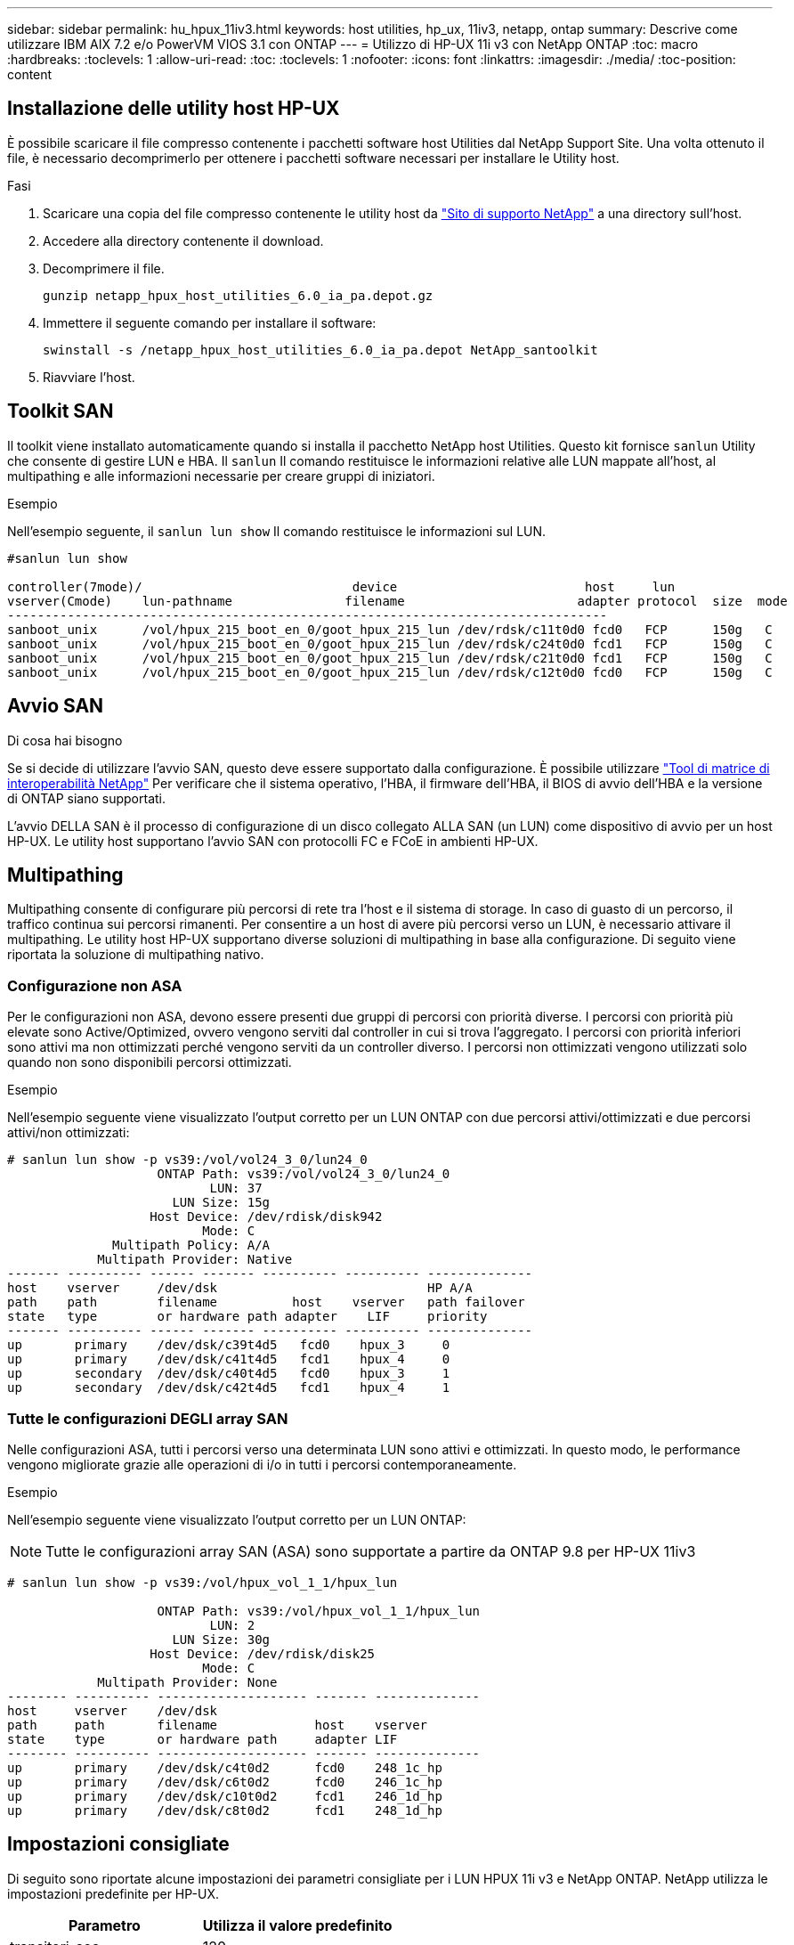 ---
sidebar: sidebar 
permalink: hu_hpux_11iv3.html 
keywords: host utilities, hp_ux, 11iv3, netapp, ontap 
summary: Descrive come utilizzare IBM AIX 7.2 e/o PowerVM VIOS 3.1 con ONTAP 
---
= Utilizzo di HP-UX 11i v3 con NetApp ONTAP
:toc: macro
:hardbreaks:
:toclevels: 1
:allow-uri-read: 
:toc: 
:toclevels: 1
:nofooter: 
:icons: font
:linkattrs: 
:imagesdir: ./media/
:toc-position: content




== Installazione delle utility host HP-UX

È possibile scaricare il file compresso contenente i pacchetti software host Utilities dal NetApp Support Site. Una volta ottenuto il file, è necessario decomprimerlo per ottenere i pacchetti software necessari per installare le Utility host.

.Fasi
. Scaricare una copia del file compresso contenente le utility host da link:https://mysupport.netapp.com/site/products/all/details/hostutilities/downloads-tab["Sito di supporto NetApp"^] a una directory sull'host.
. Accedere alla directory contenente il download.
. Decomprimere il file.
+
`gunzip netapp_hpux_host_utilities_6.0_ia_pa.depot.gz`

. Immettere il seguente comando per installare il software:
+
`swinstall -s /netapp_hpux_host_utilities_6.0_ia_pa.depot NetApp_santoolkit`

. Riavviare l'host.




== Toolkit SAN

Il toolkit viene installato automaticamente quando si installa il pacchetto NetApp host Utilities. Questo kit fornisce `sanlun` Utility che consente di gestire LUN e HBA. Il `sanlun` Il comando restituisce le informazioni relative alle LUN mappate all'host, al multipathing e alle informazioni necessarie per creare gruppi di iniziatori.

.Esempio
Nell'esempio seguente, il `sanlun lun show` Il comando restituisce le informazioni sul LUN.

[listing]
----
#sanlun lun show

controller(7mode)/                            device                         host     lun
vserver(Cmode)    lun-pathname               filename                       adapter protocol  size  mode
--------------------------------------------------------------------------------
sanboot_unix      /vol/hpux_215_boot_en_0/goot_hpux_215_lun /dev/rdsk/c11t0d0 fcd0   FCP      150g   C
sanboot_unix      /vol/hpux_215_boot_en_0/goot_hpux_215_lun /dev/rdsk/c24t0d0 fcd1   FCP      150g   C
sanboot_unix      /vol/hpux_215_boot_en_0/goot_hpux_215_lun /dev/rdsk/c21t0d0 fcd1   FCP      150g   C
sanboot_unix      /vol/hpux_215_boot_en_0/goot_hpux_215_lun /dev/rdsk/c12t0d0 fcd0   FCP      150g   C
----


== Avvio SAN

.Di cosa hai bisogno
Se si decide di utilizzare l'avvio SAN, questo deve essere supportato dalla configurazione. È possibile utilizzare link:https://mysupport.netapp.com/matrix/imt.jsp?components=71102;&solution=1&isHWU&src=IMT["Tool di matrice di interoperabilità NetApp"^] Per verificare che il sistema operativo, l'HBA, il firmware dell'HBA, il BIOS di avvio dell'HBA e la versione di ONTAP siano supportati.

L'avvio DELLA SAN è il processo di configurazione di un disco collegato ALLA SAN (un LUN) come dispositivo di avvio per un host HP-UX. Le utility host supportano l'avvio SAN con protocolli FC e FCoE in ambienti HP-UX.



== Multipathing

Multipathing consente di configurare più percorsi di rete tra l'host e il sistema di storage. In caso di guasto di un percorso, il traffico continua sui percorsi rimanenti. Per consentire a un host di avere più percorsi verso un LUN, è necessario attivare il multipathing. Le utility host HP-UX supportano diverse soluzioni di multipathing in base alla configurazione. Di seguito viene riportata la soluzione di multipathing nativo.



=== Configurazione non ASA

Per le configurazioni non ASA, devono essere presenti due gruppi di percorsi con priorità diverse. I percorsi con priorità più elevate sono Active/Optimized, ovvero vengono serviti dal controller in cui si trova l'aggregato. I percorsi con priorità inferiori sono attivi ma non ottimizzati perché vengono serviti da un controller diverso. I percorsi non ottimizzati vengono utilizzati solo quando non sono disponibili percorsi ottimizzati.

.Esempio
Nell'esempio seguente viene visualizzato l'output corretto per un LUN ONTAP con due percorsi attivi/ottimizzati e due percorsi attivi/non ottimizzati:

[listing]
----
# sanlun lun show -p vs39:/vol/vol24_3_0/lun24_0
                    ONTAP Path: vs39:/vol/vol24_3_0/lun24_0
                           LUN: 37
                      LUN Size: 15g
                   Host Device: /dev/rdisk/disk942
                          Mode: C
              Multipath Policy: A/A
            Multipath Provider: Native
------- ---------- ------ ------- ---------- ---------- --------------
host    vserver     /dev/dsk                            HP A/A
path    path        filename          host    vserver   path failover
state   type        or hardware path adapter    LIF     priority
------- ---------- ------ ------- ---------- ---------- --------------
up       primary    /dev/dsk/c39t4d5   fcd0    hpux_3     0
up       primary    /dev/dsk/c41t4d5   fcd1    hpux_4     0
up       secondary  /dev/dsk/c40t4d5   fcd0    hpux_3     1
up       secondary  /dev/dsk/c42t4d5   fcd1    hpux_4     1
----


=== Tutte le configurazioni DEGLI array SAN

Nelle configurazioni ASA, tutti i percorsi verso una determinata LUN sono attivi e ottimizzati. In questo modo, le performance vengono migliorate grazie alle operazioni di i/o in tutti i percorsi contemporaneamente.

.Esempio
Nell'esempio seguente viene visualizzato l'output corretto per un LUN ONTAP:


NOTE: Tutte le configurazioni array SAN (ASA) sono supportate a partire da ONTAP 9.8 per HP-UX 11iv3

[listing]
----
# sanlun lun show -p vs39:/vol/hpux_vol_1_1/hpux_lun

                    ONTAP Path: vs39:/vol/hpux_vol_1_1/hpux_lun
                           LUN: 2
                      LUN Size: 30g
                   Host Device: /dev/rdisk/disk25
                          Mode: C
            Multipath Provider: None
-------- ---------- -------------------- ------- --------------
host     vserver    /dev/dsk
path     path       filename             host    vserver
state    type       or hardware path     adapter LIF
-------- ---------- -------------------- ------- --------------
up       primary    /dev/dsk/c4t0d2      fcd0    248_1c_hp
up       primary    /dev/dsk/c6t0d2      fcd0    246_1c_hp
up       primary    /dev/dsk/c10t0d2     fcd1    246_1d_hp
up       primary    /dev/dsk/c8t0d2      fcd1    248_1d_hp
----


== Impostazioni consigliate

Di seguito sono riportate alcune impostazioni dei parametri consigliate per i LUN HPUX 11i v3 e NetApp ONTAP. NetApp utilizza le impostazioni predefinite per HP-UX.

[cols="2*"]
|===
| Parametro | Utilizza il valore predefinito 


| transitori_sec | 120 


| leg_mpath_enable | VERO 


| profondità_q_max | 8 


| path_fail_secs | 120 


| load_bal_policy | Round_robin 


| lua_enabled | VERO 


| esd_secs | 30 
|===


== Problemi e limitazioni noti

[cols="4*"]
|===
| ID bug NetApp | Titolo | Descrizione | ID partner 


| 1447287 | L'evento AUFO sul cluster master isolato nella configurazione SM-BC causa un'interruzione temporanea dell'host HP-UX | Questo problema si verifica quando si verifica un evento AUFO (Unplanned failover) automatico sul cluster master isolato nella configurazione di SnapMirror Business Continuity (SM-BC). Potrebbero essere necessari più di 120 secondi per il ripristino dell'i/o sull'host HP-UX, ma ciò potrebbe non causare interruzioni dell'i/o o messaggi di errore. Questo problema causa un errore di doppio evento perché la connessione tra il cluster primario e il cluster secondario viene persa e anche la connessione tra il cluster primario e il mediatore viene persa. Questo è considerato un evento raro, a differenza di altri eventi AUFO. | NA 


| 1344935 | L'host HP-UX 11.31 segnala in modo intermittente lo stato del percorso in modo errato durante l'installazione di ASA. | Problemi di reporting del percorso con la configurazione ASA. | NA 


| 1306354 | HP-UX LVM Creation invia i/o di dimensioni del blocco superiori a 1 MB | La lunghezza massima di trasferimento SCSI di 1 MB viene applicata in tutti gli array SAN ONTAP. Per limitare la lunghezza di trasferimento massima dagli host HP-UX quando connessi a tutti gli array SAN ONTAP, è necessario impostare la dimensione i/o massima consentita dal sottosistema SCSI HP-UX su 1 MB. Per ulteriori informazioni, consultare la documentazione del fornitore HP-UX. | NA 
|===